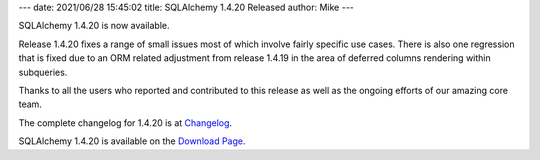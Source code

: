 ---
date: 2021/06/28 15:45:02
title: SQLAlchemy 1.4.20 Released
author: Mike
---

SQLAlchemy 1.4.20 is now available.

Release 1.4.20 fixes a range of small issues most of which involve fairly
specific use cases. There is also one regression that is fixed due to
an ORM related adjustment from release 1.4.19 in the area of deferred columns
rendering within subqueries.

Thanks to all the users who reported and contributed to this release as well
as the ongoing efforts of our amazing core team.

The complete changelog for 1.4.20 is at `Changelog </changelog/CHANGES_1_4_20>`_.

SQLAlchemy 1.4.20 is available on the `Download Page </download.html>`_.


